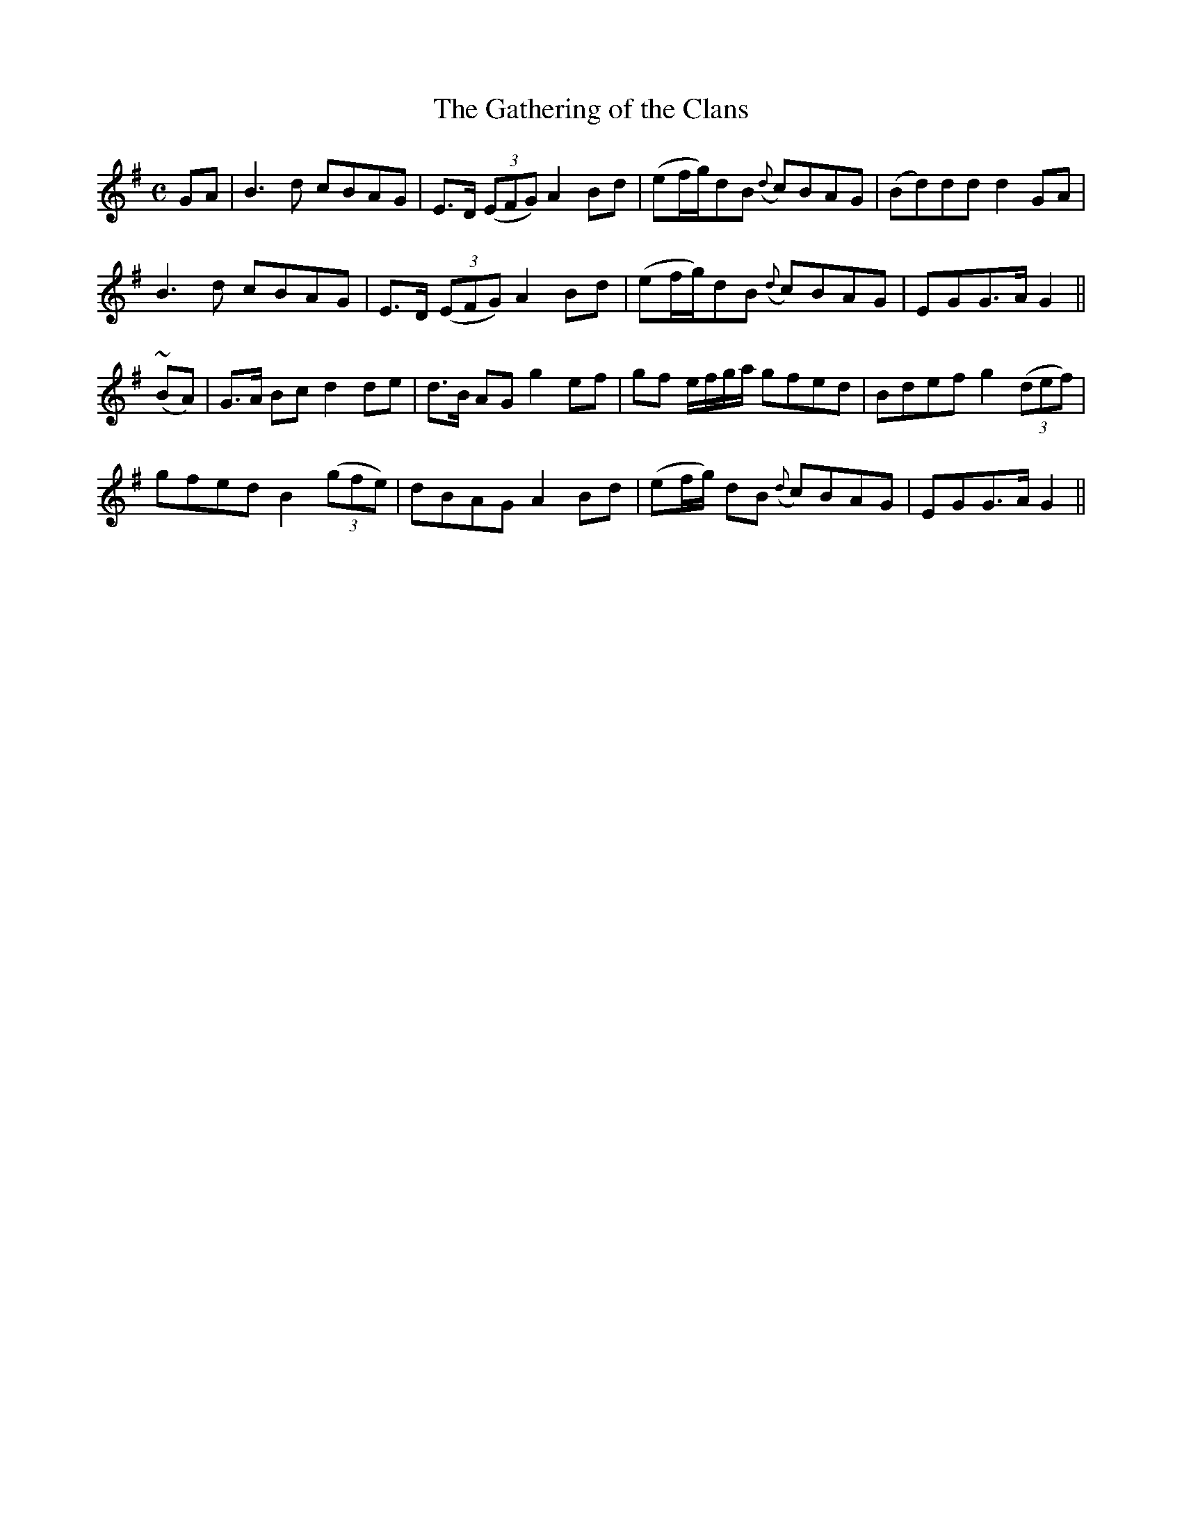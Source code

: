 X: 352
T:The Gathering of the Clans
M:C
L:1/8
B:O'Neill's 352
N:"Boldly."
N:"collected by F. O'Neill"
N:Ornament (~) is a mordent.
K:G
GA | B3d cBAG | E>D ((3EFG) A2Bd | (ef/2g/2)dB ({d}c)BAG | (Bd)dd d2GA |
B3d cBAG | E>D ((3EFG) A2Bd | (ef/2g/2)dB ({d}c)BAG | EGG>A G2 ||
(~BA) | G>A Bc d2de | d>B AG g2ef | gf e/2f/2g/2a/2 gfed | Bdef g2((3def) |
gfed B2((3gfe) | dBAG A2Bd | (ef/2g/2) dB ({d}c)BAG | EGG>A G2 ||
